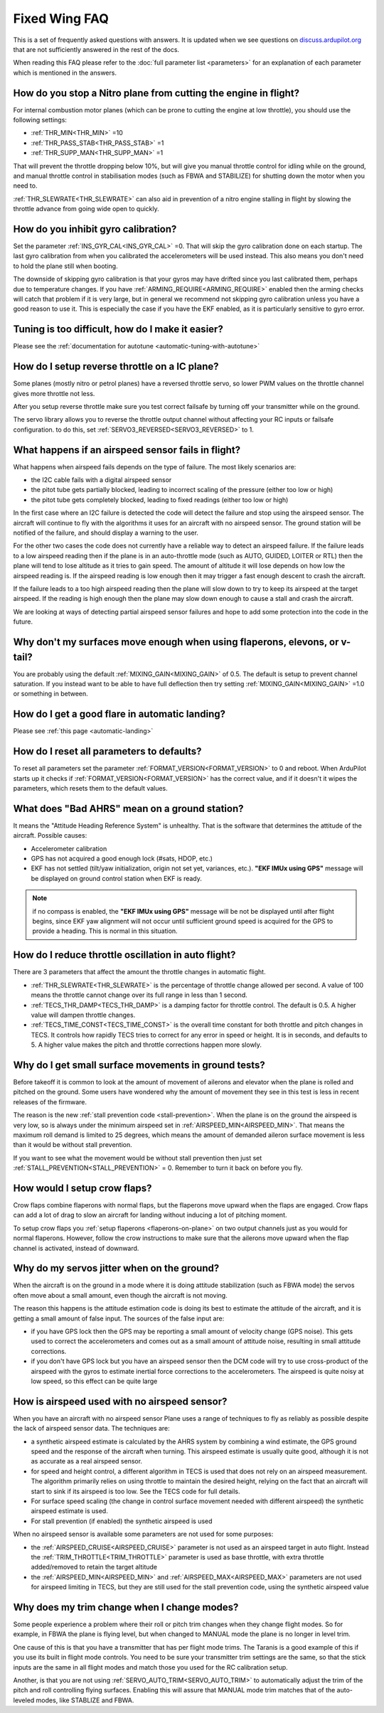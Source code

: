 .. _fixed-wing-faq:

==============
Fixed Wing FAQ
==============

This is a set of frequently asked questions with answers. 
It is updated when we see questions on `discuss.ardupilot.org <https://discuss.ardupilot.org/c/arduplane>`__ that are not sufficiently answered in the rest of the docs.

When reading this FAQ please refer to the :doc:`full parameter list <parameters>` for an explanation of each parameter which is mentioned in the answers.

How do you stop a Nitro plane from cutting the engine in flight?
----------------------------------------------------------------

For internal combustion motor planes (which can be prone to cutting the engine at low throttle), you should use the following settings:

-  :ref:`THR_MIN<THR_MIN>` =10
-  :ref:`THR_PASS_STAB<THR_PASS_STAB>` =1
-  :ref:`THR_SUPP_MAN<THR_SUPP_MAN>` =1

That will prevent the throttle dropping below 10%, but will give you
manual throttle control for idling while on the ground, and manual
throttle control in stabilisation modes (such as FBWA and STABILIZE) for
shutting down the motor when you need to.

:ref:`THR_SLEWRATE<THR_SLEWRATE>` can also aid in prevention of a nitro engine stalling in
flight by slowing the throttle advance from going wide open to quickly.

How do you inhibit gyro calibration?
------------------------------------

Set the parameter :ref:`INS_GYR_CAL<INS_GYR_CAL>` =0. That will skip the gyro calibration 
done on each startup. The last
gyro calibration from when you calibrated the accelerometers will be
used instead. This also means you don't need to hold the plane still
when booting.

The downside of skipping gyro calibration is that your gyros may have
drifted since you last calibrated them, perhaps due to temperature
changes. If you have :ref:`ARMING_REQUIRE<ARMING_REQUIRE>` enabled then the arming checks will
catch that problem if it is very large, but in general we recommend not
skipping gyro calibration unless you have a good reason to use it. This is
especially the case if you have the EKF enabled, as it is particularly
sensitive to gyro error.

Tuning is too difficult, how do I make it easier?
-------------------------------------------------

Please see the :ref:`documentation for autotune <automatic-tuning-with-autotune>`

How do I setup reverse throttle on a IC plane?
----------------------------------------------

Some planes (mostly nitro or petrol planes) have a reversed throttle
servo, so lower PWM values on the throttle channel gives more throttle
not less.

After you setup reverse throttle make sure you test correct failsafe by
turning off your transmitter while on the ground.

The servo library allows you to reverse the 
throttle output channel without affecting your RC inputs or failsafe configuration.
to do this, set :ref:`SERVO3_REVERSED<SERVO3_REVERSED>` to 1.

What happens if an airspeed sensor fails in flight?
---------------------------------------------------

What happens when airspeed fails depends on the type of failure. The
most likely scenarios are:

-  the I2C cable fails with a digital airspeed sensor
-  the pitot tube gets partially blocked, leading to incorrect scaling
   of the pressure (either too low or high)
-  the pitot tube gets completely blocked, leading to fixed readings
   (either too low or high)

In the first case where an I2C failure is detected the code will detect
the failure and stop using the airspeed sensor. The aircraft will
continue to fly with the algorithms it uses for an aircraft with no
airspeed sensor. The ground station will be notified of the failure, and
should display a warning to the user.

For the other two cases the code does not currently have a reliable way
to detect an airspeed failure. If the failure leads to a low airspeed
reading then if the plane is in an auto-throttle mode (such as AUTO,
GUIDED, LOITER or RTL) then the plane will tend to lose altitude as it
tries to gain speed. The amount of altitude it will lose depends on how
low the airspeed reading is. If the airspeed reading is low enough then
it may trigger a fast enough descent to crash the aircraft.

If the failure leads to a too high airspeed reading then the plane will
slow down to try to keep its airspeed at the target airspeed. If the
reading is high enough then the plane may slow down enough to cause a
stall and crash the aircraft.

We are looking at ways of detecting partial airspeed sensor failures and
hope to add some protection into the code in the future.

Why don't my surfaces move enough when using flaperons, elevons, or v-tail?
-----------------------------------------------------------------------------------------

You are probably using the default :ref:`MIXING_GAIN<MIXING_GAIN>` of 0.5. The default is
setup to prevent channel saturation. If you instead want to be able to
have full deflection then try setting :ref:`MIXING_GAIN<MIXING_GAIN>` =1.0 or something in
between.

How do I get a good flare in automatic landing?
-----------------------------------------------

Please see :ref:`this page <automatic-landing>`

How do I reset all parameters to defaults?
------------------------------------------

To reset all parameters set the parameter :ref:`FORMAT_VERSION<FORMAT_VERSION>` to 0 and
reboot. When ArduPilot starts up it checks if :ref:`FORMAT_VERSION<FORMAT_VERSION>` has the
correct value, and if it doesn't it wipes the parameters, which resets
them to the default values.

What does "Bad AHRS" mean on a ground station?
----------------------------------------------

It means the "Attitude Heading Reference System" is unhealthy. That is
the software that determines the attitude of the aircraft. Possible causes:

- Accelerometer calibration
- GPS has not acquired a good enough lock (#sats, HDOP, etc.)
- EKF has not settled (tilt/yaw initialization, origin not set yet, variances, etc.). 
  **"EKF IMUx using GPS"** message will be displayed on ground control station when EKF is ready.
  
.. note:: if no compass is enabled, the **"EKF IMUx using GPS"** message will be not be displayed until after flight begins, since EKF yaw alignment will not occur until sufficient ground speed is acquired for the GPS to provide a heading. This is normal in this situation.

How do I reduce throttle oscillation in auto flight?
----------------------------------------------------

There are 3 parameters that affect the amount the throttle changes in
automatic flight.

-  :ref:`THR_SLEWRATE<THR_SLEWRATE>` is the percentage of throttle change allowed per
   second. A value of 100 means the throttle cannot change over its full
   range in less than 1 second.
-  :ref:`TECS_THR_DAMP<TECS_THR_DAMP>` is a damping factor for throttle control. The default
   is 0.5. A higher value will dampen throttle changes.
-  :ref:`TECS_TIME_CONST<TECS_TIME_CONST>` is the overall time constant for both throttle and
   pitch changes in TECS. It controls how rapidly TECS tries to correct
   for any error in speed or height. It is in seconds, and defaults to
   5. A higher value makes the pitch and throttle corrections happen
   more slowly.

Why do I get small surface movements in ground tests?
-----------------------------------------------------

Before takeoff it is common to look at the amount of movement of
ailerons and elevator when the plane is rolled and pitched on the
ground. Some users have wondered why the amount of movement they see in
this test is less in recent releases of the firmware.

The reason is the new :ref:`stall prevention code <stall-prevention>`. When the plane is on
the ground the airspeed is very low, so is always under the minimum
airspeed set in :ref:`AIRSPEED_MIN<AIRSPEED_MIN>`. That means the maximum roll demand is
limited to 25 degrees, which means the amount of demanded aileron
surface movement is less than it would be without stall prevention.

If you want to see what the movement would be without stall prevention
then just set :ref:`STALL_PREVENTION<STALL_PREVENTION>` = 0. Remember to turn it back on before
you fly.

.. _fixed-wing-faq_how_would_i_setup_crow_flaps:

How would I setup crow flaps?
-----------------------------

Crow flaps combine flaperons with normal flaps, but the flaperons move
upward when the flaps are engaged. Crow flaps can add a lot of drag to
slow an aircraft for landing without inducing a lot of pitching moment.

To setup crow flaps you :ref:`setup flaperons <flaperons-on-plane>` on two
output channels just as you would for normal flaperons. However, follow the crow instructions to make sure that the ailerons move upward when the flap channel is activated, instead of downward.


Why do my servos jitter when on the ground?
-------------------------------------------

When the aircraft is on the ground in a mode where it is doing attitude
stabilization (such as FBWA mode) the servos often move about a small
amount, even though the aircraft is not moving.

The reason this happens is the attitude estimation code is doing its
best to estimate the attitude of the aircraft, and it is getting a small
amount of false input. The sources of the false input are:

-  if you have GPS lock then the GPS may be reporting a small amount of
   velocity change (GPS noise). This gets used to correct the
   accelerometers and comes out as a small amount of attitude noise,
   resulting in small attitude corrections.
-  if you don't have GPS lock but you have an airspeed sensor then the
   DCM code will try to use cross-product of the airspeed with the gyros
   to estimate inertial force corrections to the accelerometers. The
   airspeed is quite noisy at low speed, so this effect can be quite
   large


How is airspeed used with no airspeed sensor?
---------------------------------------------

When you have an aircraft with no airspeed sensor Plane uses a range of
techniques to fly as reliably as possible despite the lack of airspeed
sensor data. The techniques are:

-  a synthetic airspeed estimate is calculated by the AHRS system by
   combining a wind estimate, the GPS ground speed and the response of
   the aircraft when turning. This airspeed estimate is usually quite
   good, although it is not as accurate as a real airspeed sensor.
-  for speed and height control, a different algorithm in TECS is used
   that does not rely on an airspeed measurement. The algorithm
   primarily relies on using throttle to maintain the desired height,
   relying on the fact that an aircraft will start to sink if its
   airspeed is too low. See the TECS code for full details.
-  For surface speed scaling (the change in control surface movement
   needed with different airspeed) the synthetic airspeed estimate is
   used.
-  For stall prevention (if enabled) the synthetic airspeed is used

When no airspeed sensor is available some parameters are not used for
some purposes:

-  the :ref:`AIRSPEED_CRUISE<AIRSPEED_CRUISE>` parameter is not used as an airspeed target in
   auto flight. Instead the :ref:`TRIM_THROTTLE<TRIM_THROTTLE>` parameter is used as base
   throttle, with extra throttle added/removed to retain the target
   altitude
-  the :ref:`AIRSPEED_MIN<AIRSPEED_MIN>` and :ref:`AIRSPEED_MAX<AIRSPEED_MAX>` parameters are not used for
   airspeed limiting in TECS, but they are still used for the stall
   prevention code, using the synthetic airspeed value

Why does my trim change when I change modes?
--------------------------------------------

Some people experience a problem where their roll or pitch trim changes
when they change flight modes. So for example, in FBWA the plane is flying level, but
when changed to MANUAL mode the plane is no longer in level trim.

One cause of this is that you have a transmitter that has per
flight mode trims. The Taranis is a good example of this if you use its
built in flight mode controls. You need to be sure  your transmitter trim settings 
are the same, so that the stick inputs are the same in all flight modes and  match those
you used for the RC calibration setup.

Another, is that you are not using :ref:`SERVO_AUTO_TRIM<SERVO_AUTO_TRIM>` to automatically adjust the trim
of the pitch and roll controlling flying surfaces. Enabling this will assure that MANUAL mode trim matches that of the auto-leveled modes, like STABLIZE and FBWA.
